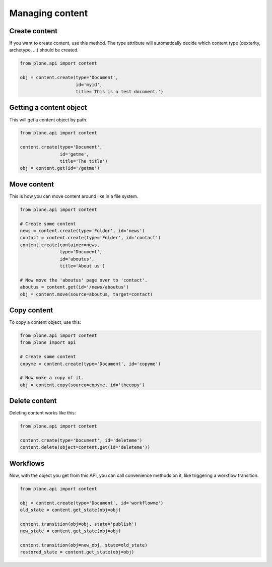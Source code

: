 Managing content
================

Create content
--------------

If you want to create content, use this method. The type attribute will
automatically decide which content type (dexterity, archetype, ...) should
be created.

.. code-block:: python

   from plone.api import content

   obj = content.create(type='Document',
                        id='myid',
                        title='This is a test document.')

.. invisible-code-block:: python

   self.assertEquals(obj.Title(), 'This is a test document')


Getting a content object
------------------------

This will get a content object by path.

.. code-block:: python

   from plone.api import content

   content.create(type='Document',
                  id='getme',
                  title='The title')
   obj = content.get(id='/getme')

.. invisible-code-block:: python

   self.assertEquals(obj.Title(), "The title")



Move content
------------

This is how you can move content around like in a file system.

.. code-block:: python

   from plone.api import content

   # Create some content
   news = content.create(type='Folder', id='news')
   contact = content.create(type='Folder', id='contact')
   content.create(container=news,
                  type='Document',
                  id='aboutus',
                  title='About us')

   # Now move the 'aboutus' page over to 'contact'.
   aboutus = content.get(id='/news/aboutus')
   obj = content.move(source=aboutus, target=contact)

.. invisible-code-block:: python

   self.assertLength(news, 0)
   self.assertEquals(obj.Title(), 'About us')


Copy content
------------

To copy a content object, use this:

.. code-block:: python

   from plone.api import content
   from plone import api

   # Create some content
   copyme = content.create(type='Document', id='copyme')

   # Now make a copy of it.
   obj = content.copy(source=copyme, id='thecopy')

.. invisible-code-block:: python

   self.assertNotEquals(obj, copyme)
   self.assertEquals(copyme.Title(), 'Copy me')
   self.assertEquals(obj.Title(), 'Copy me')


Delete content
--------------

Deleting content works like this:

.. code-block:: python

   from plone.api import content

   content.create(type='Document', id='deleteme')
   content.delete(object=content.get(id='deleteme'))

.. invisible-code-block:: python

   from plone import api
   self.assertNone(api.get_site().get(id='deleteme'))




Workflows
---------

Now, with the object you get from this API, you can call convenience methods
on it, like triggering a workflow transition.

.. code-block:: python

   from plone.api import content

   obj = content.create(type='Document', id='workflowme')
   old_state = content.get_state(obj=obj)

   content.transition(obj=obj, state='publish')
   new_state = content.get_state(obj=obj)

   content.transition(obj=new_obj, state=old_state)
   restored_state = content.get_state(obj=obj)

.. invisible-code-block:: python

   self.assertEquals(new_state, 'published')
   self.assertEquals(restored_state, old_state)

